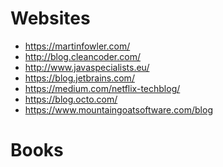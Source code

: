 * Websites
- https://martinfowler.com/
- http://blog.cleancoder.com/
- http://www.javaspecialists.eu/
- https://blog.jetbrains.com/
- https://medium.com/netflix-techblog/
- https://blog.octo.com/
- https://www.mountaingoatsoftware.com/blog

* Books
